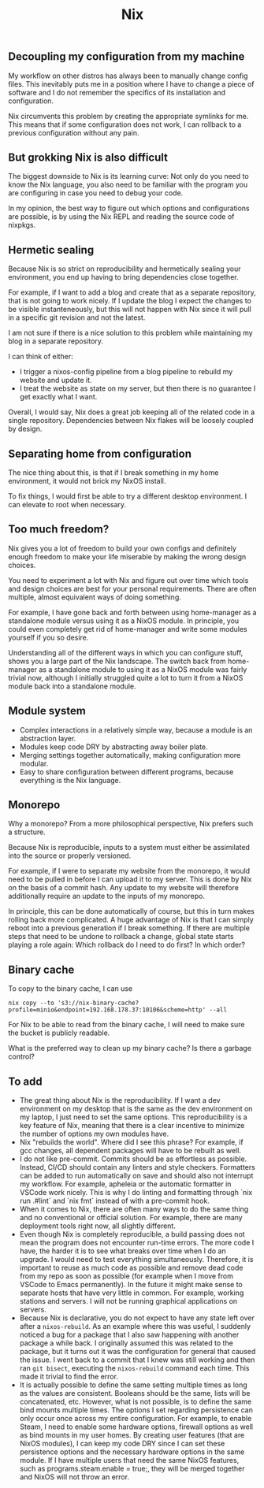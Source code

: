 #+title: Nix

** Decoupling my configuration from my machine

My workflow on other distros has always been to manually change config files. This inevitably puts me in a position where I have to change a piece of software and I do not remember the specifics of its installation and configuration.

Nix circumvents this problem by creating the appropriate symlinks for me. This means that if some configuration does not work, I can rollback to a previous configuration without any pain.

** But grokking Nix is also difficult

The biggest downside to Nix is its learning curve: Not only do you need to know the Nix language, you also need to be familiar with the program you are configuring in case you need to debug your code.

In my opinion, the best way to figure out which options and configurations are possible, is by using the Nix REPL and reading the source code of nixpkgs.

** Hermetic sealing

Because Nix is so strict on reproducibility and hermetically sealing your environment, you end up having to bring dependencies close together.

For example, if I want to add a blog and create that as a separate repository, that is not going to work nicely. If I update the blog I expect the changes to be visible instanteneously, but this will not happen with Nix since it will pull in a specific git revision and not the latest.

I am not sure if there is a nice solution to this problem while maintaining my blog in a separate repository.

I can think of either:
- I trigger a nixos-config pipeline from a blog pipeline to rebuild my website and update it.
- I treat the website as state on my server, but then there is no guarantee I get exactly what I want.

Overall, I would say, Nix does a great job keeping all of the related code in a single repository. Dependencies between Nix flakes will be loosely coupled by design.

** Separating home from configuration

The nice thing about this, is that if I break something in my home environment, it would not brick my NixOS install.

To fix things, I would first be able to try a different desktop environment. I can elevate to root when necessary.

** Too much freedom?

Nix gives you a lot of freedom to build your own configs and definitely enough freedom to make your life miserable by making the wrong design choices.

You need to experiment a lot with Nix and figure out over time which tools and design choices are best for your personal requirements. There are often multiple, almost equivalent ways of doing something.

For example, I have gone back and forth between using home-manager as a standalone module versus using it as a NixOS module. In principle, you could even completely get rid of home-manager and write some modules yourself if you so desire.

Understanding all of the different ways in which you can configure stuff, shows you a large part of the Nix landscape. The switch back from home-manager as a standalone module to using it as a NixOS module was fairly trivial now, although I initially struggled quite a lot to turn it from a NixOS module back into a standalone module.

** Module system

- Complex interactions in a relatively simple way, because a module is an abstraction layer.
- Modules keep code DRY by abstracting away boiler plate.
- Merging settings together automatically, making configuration more modular.
- Easy to share configuration between different programs, because everything is the Nix language.

** Monorepo
Why a monorepo? From a more philosophical perspective, Nix prefers such a structure.

Because Nix is reproducible, inputs to a system must either be assimilated into the source or properly versioned.

For example, if I were to separate my website from the monorepo, it would need to be pulled in before I can upload it to my server. This is done by Nix on the basis of a commit hash. Any update to my website will therefore additionally require an update to the inputs of my monorepo.

In principle, this can be done automatically of course, but this in turn makes rolling back more complicated. A huge advantage of Nix is that I can simply reboot into a previous generation if I break something. If there are multiple steps that need to be undone to rollback a change, global state starts playing a role again: Which rollback do I need to do first? In which order?

** Binary cache
To copy to the binary cache, I can use

~nix copy --to 's3://nix-binary-cache?profile=minio&endpoint=192.168.178.37:10106&scheme=http' --all~

For Nix to be able to read from the binary cache, I will need to make sure the bucket is publicly readable.

What is the preferred way to clean up my binary cache? Is there a garbage control?

** To add
- The great thing about Nix is the reproducibility. If I want a dev environment on my desktop that is the same as the dev environment on my laptop, I just need to set the same options. This reproducibility is a key feature of Nix, meaning that there is a clear incentive to minimize the number of options my own modules have.
- Nix "rebuilds the world". Where did I see this phrase? For example, if gcc changes, all dependent packages will have to be rebuilt as well.
- I do not like pre-commit. Commits should be as effortless as possible. Instead, CI/CD should contain any linters and style checkers. Formatters can be added to run automatically on save and should also not interrupt my workflow. For example, apheleia or the automatic formatter in VSCode work nicely. This is why I do linting and formatting through `nix run .#lint` and `nix fmt` instead of with a pre-commit hook.
- When it comes to Nix, there are often many ways to do the same thing and no conventional or official solution. For example, there are many deployment tools right now, all slightly different.
- Even though Nix is completely reproducible, a build passing does not mean the program does not encounter run-time errors. The more code I have, the harder it is to see what breaks over time when I do an upgrade. I would need to test everything simultaneously. Therefore, it is important to reuse as much code as possible and remove dead code from my repo as soon as possible (for example when I move from VSCode to Emacs permanently).
  In the future it might make sense to separate hosts that have very little in common. For example, working stations and servers. I will not be running graphical applications on servers.
- Because Nix is declarative, you do not expect to have any state left over after a ~nixos-rebuild~. As an example where this was useful, I suddenly noticed a bug for a package that I also saw happening with another package a while back. I originally assumed this was related to the package, but it turns out it was the configuration for general that caused the issue. I went back to a commit that I knew was still working and then ran ~git bisect~, executing the ~nixos-rebuild~ command each time. This made it trivial to find the error.
- It is actually possible to define the same setting multiple times as long as the values are consistent. Booleans should be the same, lists will be concatenated, etc. However, what is not possible, is to define the same bind mounts multiple times. The options I set regarding persistence can only occur once across my entire configuration. For example, to enable Steam, I need to enable some hardware options, firewall options as well as bind mounts in my user homes. By creating user features (that are NixOS modules), I can keep my code DRY since I can set these persistence options and the necessary hardware options in the same module. If I have multiple users that need the same NixOS features, such as programs.steam.enable = true;, they will be merged together and NixOS will not throw an error.
